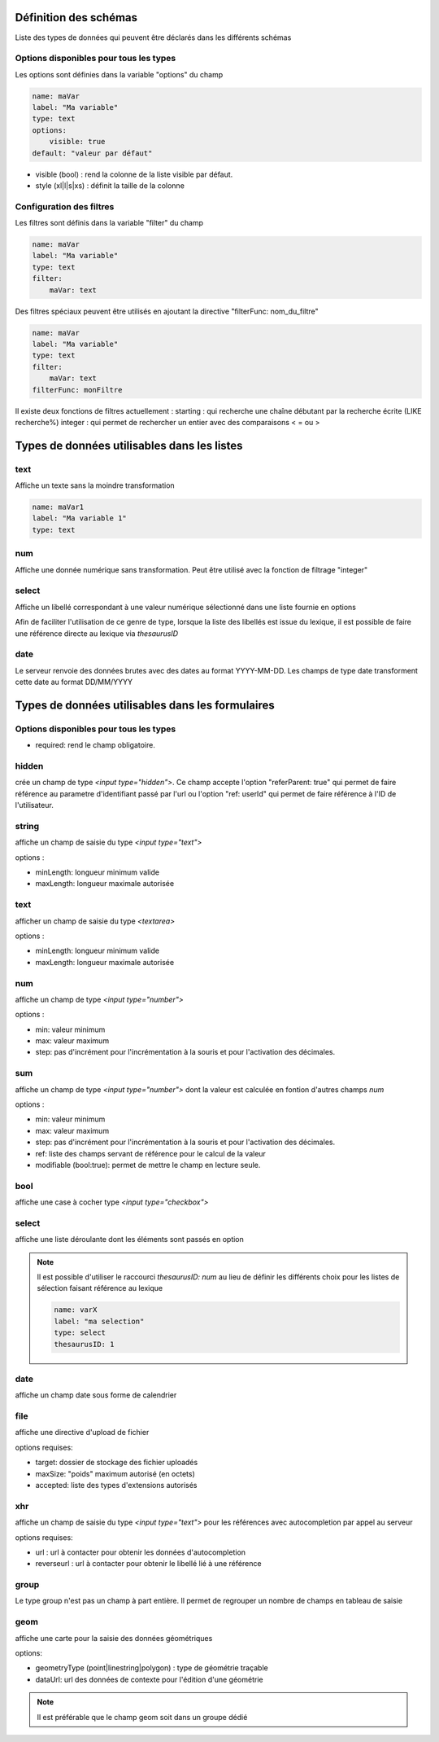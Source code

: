 Définition des schémas
======================

Liste des types de données qui peuvent être déclarés dans les différents schémas




Options disponibles pour tous les types
~~~~~~~~~~~~~~~~~~~~~~~~~~~~~~~~~~~~~~~

Les options sont définies dans la variable "options" du champ

.. code:: yaml
    
    name: maVar
    label: "Ma variable"
    type: text
    options:
        visible: true
    default: "valeur par défaut"



* visible (bool) : rend la colonne de la liste visible par défaut.
* style (xl|l|s|xs) : définit la taille de la colonne


Configuration des filtres
~~~~~~~~~~~~~~~~~~~~~~~~~

Les filtres sont définis dans la variable "filter" du champ

.. code:: yaml

    name: maVar
    label: "Ma variable"
    type: text
    filter:
        maVar: text


Des filtres spéciaux peuvent être utilisés en ajoutant la directive "filterFunc: nom_du_filtre" 

.. code:: yaml

    name: maVar
    label: "Ma variable"
    type: text
    filter:
        maVar: text
    filterFunc: monFiltre

Il existe deux fonctions de filtres actuellement : 
starting : qui recherche une chaîne débutant par la recherche écrite (LIKE recherche%)
integer : qui permet de rechercher un entier avec des comparaisons < = ou >


Types de données utilisables dans les listes
============================================



text
~~~~

Affiche un texte sans la moindre transformation

.. code:: yaml

    name: maVar1
    label: "Ma variable 1"
    type: text




num
~~~

Affiche une donnée numérique sans transformation. Peut être utilisé avec la fonction de filtrage "integer"





select
~~~~~~

Affiche un libellé correspondant à une valeur numérique sélectionné dans une liste fournie en options

Afin de faciliter l'utilisation de ce genre de type, lorsque la liste des libellés est issue du lexique, il est possible de faire une référence directe au lexique via `thesaurusID`



date
~~~~


Le serveur renvoie des données brutes avec des dates au format YYYY-MM-DD. Les champs de type date transforment cette date au format DD/MM/YYYY




Types de données utilisables dans les formulaires
=================================================


Options disponibles pour tous les types
~~~~~~~~~~~~~~~~~~~~~~~~~~~~~~~~~~~~~~~

* required: rend le champ obligatoire.



hidden
~~~~~~

crée un champ de type `<input type="hidden">`. Ce champ accepte l'option "referParent: true" qui permet de faire référence au parametre d'identifiant passé par l'url ou l'option "ref: userId" qui permet de faire référence à l'ID de l'utilisateur. 


string
~~~~~~

affiche un champ de saisie du type `<input type="text">`

options :

* minLength: longueur minimum valide
* maxLength: longueur maximale autorisée


text
~~~~

afficher un champ de saisie du type `<textarea>`

options :

* minLength: longueur minimum valide
* maxLength: longueur maximale autorisée


num
~~~

affiche un champ de type `<input type="number">`

options :

* min: valeur minimum
* max: valeur maximum
* step: pas d'incrément pour l'incrémentation à la souris et pour l'activation des décimales.

sum
~~~

affiche un champ de type `<input type="number">` dont la valeur est calculée en fontion d'autres champs `num`

options :

* min: valeur minimum
* max: valeur maximum
* step: pas d'incrément pour l'incrémentation à la souris et pour l'activation des décimales.
* ref: liste des champs servant de référence pour le calcul de la valeur
* modifiable (bool:true): permet de mettre le champ en lecture seule. 


bool
~~~~

affiche une case à cocher type `<input type="checkbox">`



select
~~~~~~

affiche une liste déroulante dont les éléments sont passés en option

.. code::
    name: varX
    label: "ma selection"
    type: select
    options:
        choices:
            -   id: 1
                libelle: "option 1"
            -   id: 2
                libelle: "option 2"

.. note::
    
    Il est possible d'utiliser le raccourci `thesaurusID: num` au lieu de définir les différents choix pour les listes de sélection faisant référence au lexique 

    .. code::

        name: varX
        label: "ma selection"
        type: select
        thesaurusID: 1



date
~~~~

affiche un champ date sous forme de calendrier



file
~~~~

affiche une directive d'upload de fichier

options requises:

* target: dossier de stockage des fichier uploadés
* maxSize: "poids" maximum autorisé (en octets)
* accepted: liste des types d'extensions autorisés



xhr
~~~

affiche un champ de saisie du type `<input type="text">` pour les références avec autocompletion par appel au serveur

options requises:

* url : url à contacter pour obtenir les données d'autocompletion 
* reverseurl : url à contacter pour obtenir le libellé lié à une référence


group
~~~~~

Le type group n'est pas un champ à part entière.
Il permet de regrouper un nombre de champs en tableau de saisie

.. code::
    name: mesVars
    type: group
    titles: 
        -   "colonne 1"
        -   "colonne 2"
    fields:
        -   name: lig1
            label: "ligne 1"
            fields:
                -   name: l1c1
                    label: "ligne1/colonne1"
                    type: num
                -   name: l1c2
                    label: "ligne1/colonne2"
                    type: num
        -   name: lig2
            label: "ligne2"
            fields:
                -   name: l2c1
                    label: "ligne2/colonne1"
                    type: num
                -   name: l2c2
                    label: "ligne2/colonne2"
                    type: num



geom
~~~~

affiche une carte pour la saisie des données géométriques

options: 

* geometryType (point|linestring|polygon) : type de géométrie traçable
* dataUrl: url des données de contexte pour l'édition d'une géométrie

.. note::

    Il est préférable que le champ geom soit dans un groupe dédié
